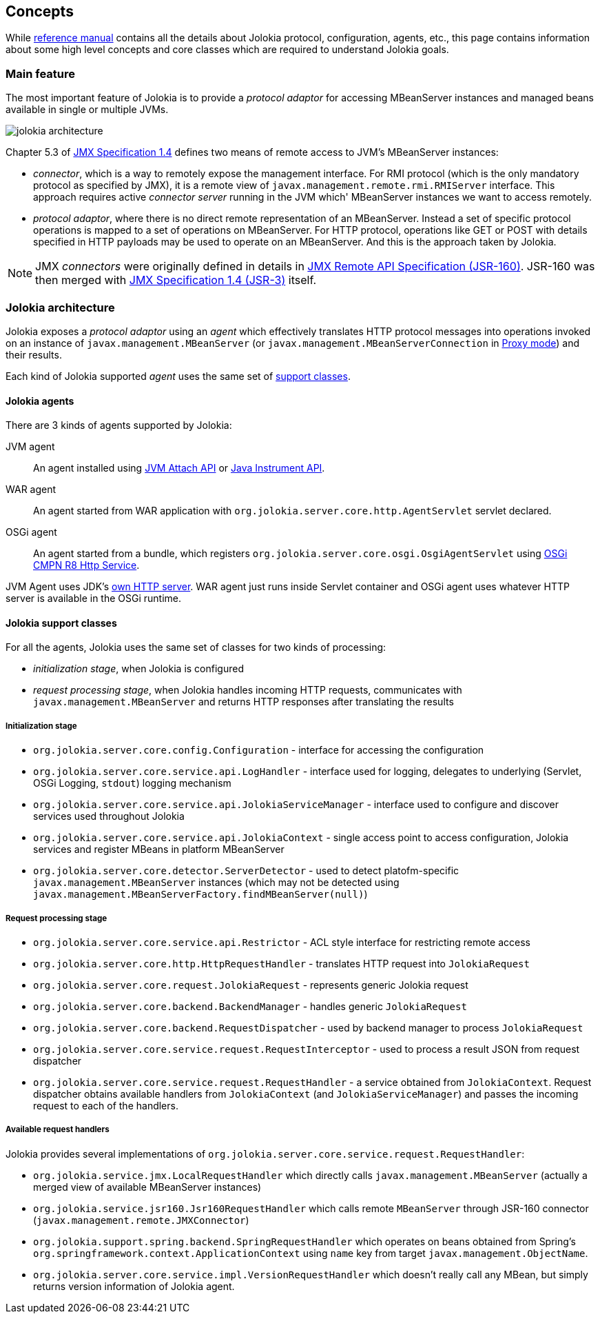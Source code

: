 ////
  Copyright 2009-2023 Roland Huss

  Licensed under the Apache License, Version 2.0 (the "License");
  you may not use this file except in compliance with the License.
  You may obtain a copy of the License at

        http://www.apache.org/licenses/LICENSE-2.0

  Unless required by applicable law or agreed to in writing, software
  distributed under the License is distributed on an "AS IS" BASIS,
  WITHOUT WARRANTIES OR CONDITIONS OF ANY KIND, either express or implied.
  See the License for the specific language governing permissions and
  limitations under the License.
////

== Concepts

While link:reference/html/index.html[reference manual] contains all the details about Jolokia protocol, configuration, agents, etc., this page contains information about some high level concepts and core classes which are required to understand Jolokia goals.

=== Main feature

The most important feature of Jolokia is to provide a _protocol adaptor_ for accessing MBeanServer instances and managed beans available in single or multiple JVMs.

image::images/jolokia_architecture.png[]

Chapter 5.3 of https://jcp.org/en/jsr/detail?id=3[JMX Specification 1.4] defines two means of remote access to JVM's MBeanServer instances:

* _connector_, which is a way to remotely expose the management interface. For RMI protocol (which is the only mandatory protocol as specified by JMX), it is a remote view of `javax.management.remote.rmi.RMIServer` interface. This approach requires active _connector server_ running in the JVM which' MBeanServer instances we want to access remotely.
* _protocol adaptor_, where there is no direct remote representation of an MBeanServer. Instead a set of specific protocol operations is mapped to a set of operations on MBeanServer. For HTTP protocol, operations like GET or POST with details specified in HTTP payloads may be used to operate on an MBeanServer. And this is the approach taken by Jolokia.

NOTE: JMX _connectors_ were originally defined in details in https://jcp.org/en/jsr/detail?id=160[JMX Remote API Specification (JSR-160)]. JSR-160 was then merged with https://jcp.org/en/jsr/detail?id=3[JMX Specification 1.4 (JSR-3)] itself.

=== Jolokia architecture

Jolokia exposes a _protocol adaptor_ using an _agent_ which effectively translates HTTP protocol messages into operations invoked on an instance of `javax.management.MBeanServer` (or `javax.management.MBeanServerConnection` in link:features/proxy.html[Proxy mode]) and their results.

Each kind of Jolokia supported _agent_ uses the same set of link:#support-classes[support classes].

==== Jolokia agents

There are 3 kinds of agents supported by Jolokia:

JVM agent:: An agent installed using https://docs.oracle.com/en/java/javase/11/docs/api/jdk.attach/com/sun/tools/attach/VirtualMachine.html[JVM Attach API,role=externalLink] or https://docs.oracle.com/en/java/javase/11/docs/api/java.instrument/java/lang/instrument/package-summary.html[Java Instrument API,role=externalLink].

// TODO: Servlet 4 vs Servlet 6
WAR agent:: An agent started from WAR application with `org.jolokia.server.core.http.AgentServlet` servlet declared.

// TODO: Move to OSGi CMPN Whiteboard
OSGi agent:: An agent started from a bundle, which registers `org.jolokia.server.core.osgi.OsgiAgentServlet` using https://docs.osgi.org/specification/osgi.cmpn/8.0.0/service.http.html[OSGi CMPN R8 Http Service].

// TODO: use Netty/Undertow/Vert.x/Tomcat/Jetty for JVM Agent?
JVM Agent uses JDK's https://docs.oracle.com/en/java/javase/11/docs/api/jdk.httpserver/com/sun/net/httpserver/package-summary.html[own HTTP server]. WAR agent just runs inside Servlet container and OSGi agent uses whatever HTTP server is available in the OSGi runtime.

[#support-classes]
==== Jolokia support classes

For all the agents, Jolokia uses the same set of classes for two kinds of processing:

* _initialization stage_, when Jolokia is configured
* _request processing stage_, when Jolokia handles incoming HTTP requests, communicates with `javax.management.MBeanServer` and returns HTTP responses after translating the results

===== Initialization stage

* `org.jolokia.server.core.config.Configuration` - interface for accessing the configuration
* `org.jolokia.server.core.service.api.LogHandler` - interface used for logging, delegates to underlying (Servlet, OSGi Logging, `stdout`) logging mechanism
* `org.jolokia.server.core.service.api.JolokiaServiceManager` - interface used to configure and discover services used throughout Jolokia
* `org.jolokia.server.core.service.api.JolokiaContext` - single access point to access configuration, Jolokia services and register MBeans in platform MBeanServer
* `org.jolokia.server.core.detector.ServerDetector` - used to detect platofm-specific `javax.management.MBeanServer` instances (which may not be detected using `javax.management.MBeanServerFactory.findMBeanServer(null)`)

===== Request processing stage

* `org.jolokia.server.core.service.api.Restrictor` - ACL style interface for restricting remote access
* `org.jolokia.server.core.http.HttpRequestHandler` - translates HTTP request into `JolokiaRequest`
* `org.jolokia.server.core.request.JolokiaRequest` - represents generic Jolokia request
* `org.jolokia.server.core.backend.BackendManager` - handles generic `JolokiaRequest`
* `org.jolokia.server.core.backend.RequestDispatcher` - used by backend manager to process `JolokiaRequest`
* `org.jolokia.server.core.service.request.RequestInterceptor` - used to process a result JSON from request dispatcher
* `org.jolokia.server.core.service.request.RequestHandler` - a service obtained from `JolokiaContext`. Request dispatcher obtains available handlers from `JolokiaContext` (and `JolokiaServiceManager`) and passes the incoming request to each of the handlers.

===== Available request handlers

Jolokia provides several implementations of `org.jolokia.server.core.service.request.RequestHandler`:

* `org.jolokia.service.jmx.LocalRequestHandler` which directly calls `javax.management.MBeanServer` (actually a merged view of available MBeanServer instances)
* `org.jolokia.service.jsr160.Jsr160RequestHandler` which calls remote `MBeanServer` through JSR-160 connector (`javax.management.remote.JMXConnector`)
* `org.jolokia.support.spring.backend.SpringRequestHandler` which operates on beans obtained from Spring's `org.springframework.context.ApplicationContext` using `name` key from target `javax.management.ObjectName`.
* `org.jolokia.server.core.service.impl.VersionRequestHandler` which doesn't really call any MBean, but simply returns version information of Jolokia agent.
